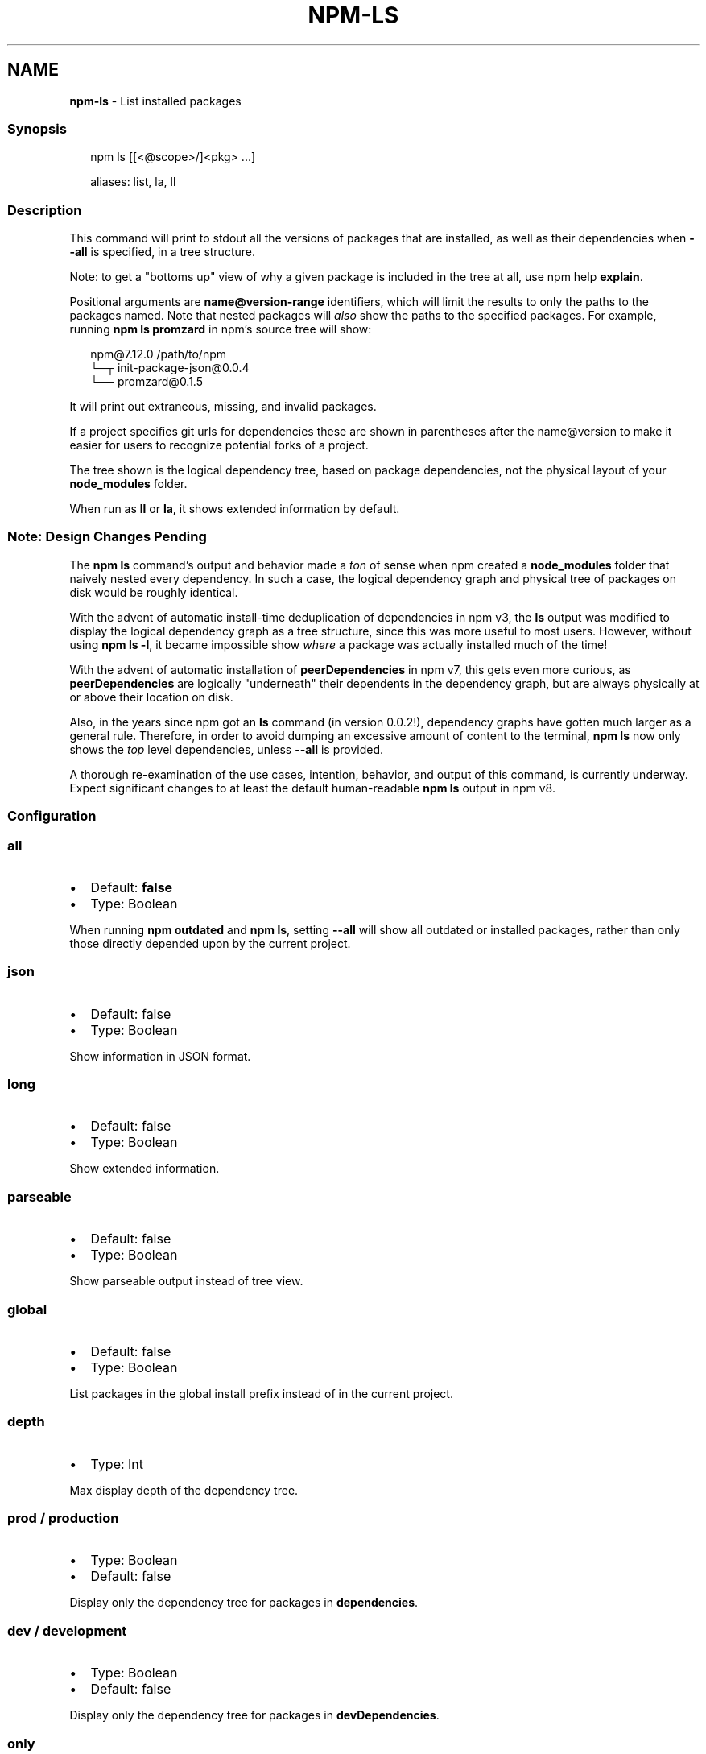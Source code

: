 .TH "NPM\-LS" "1" "May 2021" "" ""
.SH "NAME"
\fBnpm-ls\fR \- List installed packages
.SS Synopsis
.P
.RS 2
.nf
npm ls [[<@scope>/]<pkg> \.\.\.]

aliases: list, la, ll
.fi
.RE
.SS Description
.P
This command will print to stdout all the versions of packages that are
installed, as well as their dependencies when \fB\-\-all\fP is specified, in a
tree structure\.
.P
Note: to get a "bottoms up" view of why a given package is included in the
tree at all, use npm help \fBexplain\fP\|\.
.P
Positional arguments are \fBname@version\-range\fP identifiers, which will limit
the results to only the paths to the packages named\.  Note that nested
packages will \fIalso\fR show the paths to the specified packages\.  For
example, running \fBnpm ls promzard\fP in npm's source tree will show:
.P
.RS 2
.nf
npm@7\.12\.0 /path/to/npm
└─┬ init\-package\-json@0\.0\.4
  └── promzard@0\.1\.5
.fi
.RE
.P
It will print out extraneous, missing, and invalid packages\.
.P
If a project specifies git urls for dependencies these are shown
in parentheses after the name@version to make it easier for users to
recognize potential forks of a project\.
.P
The tree shown is the logical dependency tree, based on package
dependencies, not the physical layout of your \fBnode_modules\fP folder\.
.P
When run as \fBll\fP or \fBla\fP, it shows extended information by default\.
.SS Note: Design Changes Pending
.P
The \fBnpm ls\fP command's output and behavior made a \fIton\fR of sense when npm
created a \fBnode_modules\fP folder that naively nested every dependency\.  In
such a case, the logical dependency graph and physical tree of packages on
disk would be roughly identical\.
.P
With the advent of automatic install\-time deduplication of dependencies in
npm v3, the \fBls\fP output was modified to display the logical dependency
graph as a tree structure, since this was more useful to most users\.
However, without using \fBnpm ls \-l\fP, it became impossible show \fIwhere\fR a
package was actually installed much of the time!
.P
With the advent of automatic installation of \fBpeerDependencies\fP in npm v7,
this gets even more curious, as \fBpeerDependencies\fP are logically
"underneath" their dependents in the dependency graph, but are always
physically at or above their location on disk\.
.P
Also, in the years since npm got an \fBls\fP command (in version 0\.0\.2!),
dependency graphs have gotten much larger as a general rule\.  Therefore, in
order to avoid dumping an excessive amount of content to the terminal, \fBnpm
ls\fP now only shows the \fItop\fR level dependencies, unless \fB\-\-all\fP is
provided\.
.P
A thorough re\-examination of the use cases, intention, behavior, and output
of this command, is currently underway\.  Expect significant changes to at
least the default human\-readable \fBnpm ls\fP output in npm v8\.
.SS Configuration
.SS all
.RS 0
.IP \(bu 2
Default: \fBfalse\fP
.IP \(bu 2
Type: Boolean

.RE
.P
When running \fBnpm outdated\fP and \fBnpm ls\fP, setting \fB\-\-all\fP will show all
outdated or installed packages, rather than only those directly depended
upon by the current project\.
.SS json
.RS 0
.IP \(bu 2
Default: false
.IP \(bu 2
Type: Boolean

.RE
.P
Show information in JSON format\.
.SS long
.RS 0
.IP \(bu 2
Default: false
.IP \(bu 2
Type: Boolean

.RE
.P
Show extended information\.
.SS parseable
.RS 0
.IP \(bu 2
Default: false
.IP \(bu 2
Type: Boolean

.RE
.P
Show parseable output instead of tree view\.
.SS global
.RS 0
.IP \(bu 2
Default: false
.IP \(bu 2
Type: Boolean

.RE
.P
List packages in the global install prefix instead of in the current
project\.
.SS depth
.RS 0
.IP \(bu 2
Type: Int

.RE
.P
Max display depth of the dependency tree\.
.SS prod / production
.RS 0
.IP \(bu 2
Type: Boolean
.IP \(bu 2
Default: false

.RE
.P
Display only the dependency tree for packages in \fBdependencies\fP\|\.
.SS dev / development
.RS 0
.IP \(bu 2
Type: Boolean
.IP \(bu 2
Default: false

.RE
.P
Display only the dependency tree for packages in \fBdevDependencies\fP\|\.
.SS only
.RS 0
.IP \(bu 2
Type: String

.RE
.P
When "dev" or "development", is an alias to \fBdev\fP\|\.
.P
When "prod" or "production", is an alias to \fBproduction\fP\|\.
.SS link
.RS 0
.IP \(bu 2
Type: Boolean
.IP \(bu 2
Default: false

.RE
.P
Display only dependencies which are linked
.SS unicode
.RS 0
.IP \(bu 2
Type: Boolean
.IP \(bu 2
Default: true

.RE
.P
Whether to represent the tree structure using unicode characters\.
Set it to false in order to use all\-ansi output\.
.SS See Also
.RS 0
.IP \(bu 2
npm help explain
.IP \(bu 2
npm help config
.IP \(bu 2
npm help npmrc
.IP \(bu 2
npm help folders
.IP \(bu 2
npm help explain
.IP \(bu 2
npm help install
.IP \(bu 2
npm help link
.IP \(bu 2
npm help prune
.IP \(bu 2
npm help outdated
.IP \(bu 2
npm help update

.RE
